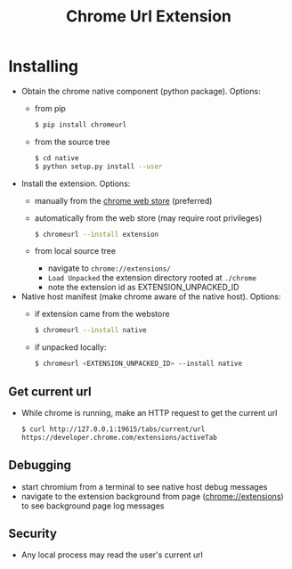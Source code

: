 #+OPTIONS: ^:nil
#+OPTIONS: toc:nil
#+OPTIONS: html-postamble:nil
#+OPTIONS: num:nil
#+TITLE: Chrome Url Extension

* Installing
  - Obtain the chrome native component (python package). Options:
    - from pip
       #+BEGIN_SRC sh
       $ pip install chromeurl
       #+END_SRC
    - from the source tree
       #+BEGIN_SRC sh
       $ cd native
       $ python setup.py install --user
       #+END_SRC
  - Install the extension. Options:
    - manually from the [[https://chrome.google.com/webstore/detail/chrome-current-url/eibefbdcoojolecpoehkpmgfaeapngjk][chrome web store]] (preferred)
    - automatically from the web store (may require root privileges)
       #+BEGIN_SRC sh
       $ chromeurl --install extension
       #+END_SRC
    - from local source tree
      - navigate to ~chrome://extensions/~
      - ~Load Unpacked~ the extension directory rooted at ~./chrome~
      - note the extension id as EXTENSION_UNPACKED_ID
  - Native host manifest (make chrome aware of the native host). Options:
    - if extension came from the webstore
      #+BEGIN_SRC sh
      $ chromeurl --install native
      #+END_SRC
    - if unpacked locally:
      #+BEGIN_SRC sh
      $ chromeurl <EXTENSION_UNPACKED_ID> --install native
      #+END_SRC

** Get current url
    - While chrome is running, make an HTTP request to get the current url
      #+BEGIN_SRC sh
      $ curl http://127.0.0.1:19615/tabs/current/url
      https://developer.chrome.com/extensions/activeTab
      #+END_SRC
** Debugging
   - start chromium from a terminal to see native host debug messages
   - navigate to the extension background from page (chrome://extensions)
     to see background page log messages
** Security
   - Any local process may read the user's current url
